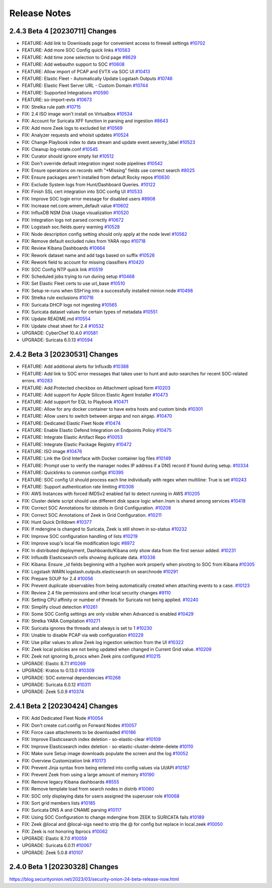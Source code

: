 .. _release-notes:

Release Notes
=============

2.4.3 Beta 4 [20230711] Changes
----------------------

- FEATURE: Add link to Downloads page for convenient access to firewall settings `#10702 <https://github.com/Security-Onion-Solutions/securityonion/issues/10702>`_
- FEATURE: Add more SOC Config quick links `#10563 <https://github.com/Security-Onion-Solutions/securityonion/issues/10563>`_
- FEATURE: Add time zone selection to Grid page `#8629 <https://github.com/Security-Onion-Solutions/securityonion/issues/8629>`_
- FEATURE: Add webauthn support to SOC `#10608 <https://github.com/Security-Onion-Solutions/securityonion/issues/10608>`_
- FEATURE: Allow import of PCAP and EVTX via SOC UI `#10413 <https://github.com/Security-Onion-Solutions/securityonion/issues/10413>`_
- FEATURE: Elastic Fleet - Automatically Update Logstash Outputs `#10746 <https://github.com/Security-Onion-Solutions/securityonion/issues/10746>`_
- FEATURE: Elastic Fleet Server URL - Custom Domain `#10744 <https://github.com/Security-Onion-Solutions/securityonion/issues/10744>`_
- FEATURE: Supported Integrations `#10590 <https://github.com/Security-Onion-Solutions/securityonion/issues/10590>`_
- FEATURE: so-import-evtx `#10673 <https://github.com/Security-Onion-Solutions/securityonion/issues/10673>`_
- FIX: Strelka rule path `#10715 <https://github.com/Security-Onion-Solutions/securityonion/issues/10715>`_
- FIX: 2.4 ISO image won't install on Virtualbox `#10534 <https://github.com/Security-Onion-Solutions/securityonion/issues/10534>`_
- FIX: Account for Suricata XFF function in parsing and ingestion `#8643 <https://github.com/Security-Onion-Solutions/securityonion/issues/8643>`_
- FIX: Add more Zeek logs to excluded list `#10569 <https://github.com/Security-Onion-Solutions/securityonion/issues/10569>`_
- FIX: Analyzer requests and whoisit updates `#10524 <https://github.com/Security-Onion-Solutions/securityonion/issues/10524>`_
- FIX: Change Playbook index to data stream and update event.severity_label `#10523 <https://github.com/Security-Onion-Solutions/securityonion/issues/10523>`_
- FIX: Cleanup log-rotate.conf `#10545 <https://github.com/Security-Onion-Solutions/securityonion/issues/10545>`_
- FIX: Curator should ignore empty list `#10512 <https://github.com/Security-Onion-Solutions/securityonion/issues/10512>`_
- FIX: Don't override default integration ingest node pipelines `#10542 <https://github.com/Security-Onion-Solutions/securityonion/issues/10542>`_
- FIX: Ensure operations on records with "*Missing" fields use correct search `#8025 <https://github.com/Security-Onion-Solutions/securityonion/issues/8025>`_
- FIX: Ensure packages aren't installed from default Rocky repos `#10630 <https://github.com/Security-Onion-Solutions/securityonion/issues/10630>`_
- FIX: Exclude System logs from Hunt/Dashboard Queries. `#10122 <https://github.com/Security-Onion-Solutions/securityonion/issues/10122>`_
- FIX: Finish SSL cert integration into SOC config UI `#10533 <https://github.com/Security-Onion-Solutions/securityonion/issues/10533>`_
- FIX: Improve SOC login error message for disabled users `#8908 <https://github.com/Security-Onion-Solutions/securityonion/issues/8908>`_
- FIX: Increase net.core.wmem_default value `#10602 <https://github.com/Security-Onion-Solutions/securityonion/issues/10602>`_
- FIX: InfluxDB NSM Disk Usage visualization `#10520 <https://github.com/Security-Onion-Solutions/securityonion/issues/10520>`_
- FIX: Integration logs not parsed correctly `#10672 <https://github.com/Security-Onion-Solutions/securityonion/issues/10672>`_
- FIX: Logstash soc.fields.query warning `#10528 <https://github.com/Security-Onion-Solutions/securityonion/issues/10528>`_
- FIX: Node description config setting should only apply at the node level `#10562 <https://github.com/Security-Onion-Solutions/securityonion/issues/10562>`_
- FIX: Remove default excluded rules from YARA repo `#10718 <https://github.com/Security-Onion-Solutions/securityonion/issues/10718>`_
- FIX: Review Kibana Dashboards `#10664 <https://github.com/Security-Onion-Solutions/securityonion/issues/10664>`_
- FIX: Rework dataset name and add tags based on suffix `#10526 <https://github.com/Security-Onion-Solutions/securityonion/issues/10526>`_
- FIX: Rework field to account for missing classifiers `#10420 <https://github.com/Security-Onion-Solutions/securityonion/issues/10420>`_
- FIX: SOC Config NTP quick link `#10519 <https://github.com/Security-Onion-Solutions/securityonion/issues/10519>`_
- FIX: Scheduled jobs trying to run during setup `#10468 <https://github.com/Security-Onion-Solutions/securityonion/issues/10468>`_
- FIX: Set Elastic Fleet certs to use url_base `#10510 <https://github.com/Security-Onion-Solutions/securityonion/issues/10510>`_
- FIX: Setup re-runs when SSH'ing into a successfully installed minion node `#10498 <https://github.com/Security-Onion-Solutions/securityonion/issues/10498>`_
- FIX: Strelka rule exclusions `#10716 <https://github.com/Security-Onion-Solutions/securityonion/issues/10716>`_
- FIX: Suricata DHCP logs not ingesting `#10565 <https://github.com/Security-Onion-Solutions/securityonion/issues/10565>`_
- FIX: Suricata dataset values for certain types of metadata `#10551 <https://github.com/Security-Onion-Solutions/securityonion/issues/10551>`_
- FIX: Update README.md `#10554 <https://github.com/Security-Onion-Solutions/securityonion/issues/10554>`_
- FIX: Update cheat sheet for 2.4 `#10532 <https://github.com/Security-Onion-Solutions/securityonion/issues/10532>`_
- UPGRADE: CyberChef 10.4.0 `#10581 <https://github.com/Security-Onion-Solutions/securityonion/issues/10581>`_
- UPGRADE: Suricata 6.0.13 `#10594 <https://github.com/Security-Onion-Solutions/securityonion/issues/10594>`_

2.4.2 Beta 3 [20230531] Changes
----------------------

- FEATURE: Add additional alerts for Influxdb `#10388 <https://github.com/Security-Onion-Solutions/securityonion/issues/10388>`_
- FEATURE: Add link to SOC error messages that takes user to hunt and auto-searches for recent SOC-related errors. `#10283 <https://github.com/Security-Onion-Solutions/securityonion/issues/10283>`_
- FEATURE: Add Protected checkbox on Attachment upload form `#10203 <https://github.com/Security-Onion-Solutions/securityonion/issues/10203>`_
- FEATURE: Add support for Apple Silicon Elastic Agent Installer `#10473 <https://github.com/Security-Onion-Solutions/securityonion/issues/10473>`_
- FEATURE: Add support for EQL to Playbook `#10471 <https://github.com/Security-Onion-Solutions/securityonion/issues/10471>`_
- FEATURE: Allow for any docker container to have extra hosts and custom binds `#10301 <https://github.com/Security-Onion-Solutions/securityonion/issues/10301>`_
- FEATURE: Allow users to switch between airgap and non airgap. `#10470 <https://github.com/Security-Onion-Solutions/securityonion/issues/10470>`_
- FEATURE: Dedicated Elastic Fleet Node `#10474 <https://github.com/Security-Onion-Solutions/securityonion/issues/10474>`_
- FEATURE: Enable Elastic Defend Integration on Endpoints Policy `#10475 <https://github.com/Security-Onion-Solutions/securityonion/issues/10475>`_
- FEATURE: Integrate Elastic Artifact Repo `#10053 <https://github.com/Security-Onion-Solutions/securityonion/issues/10053>`_
- FEATURE: Integrate Elastic Package Registry `#10472 <https://github.com/Security-Onion-Solutions/securityonion/issues/10472>`_
- FEATURE: ISO image `#10476 <https://github.com/Security-Onion-Solutions/securityonion/issues/10476>`_
- FEATURE: Link the Grid Interface with Docker container log files `#10149 <https://github.com/Security-Onion-Solutions/securityonion/issues/10149>`_
- FEATURE: Prompt user to verify the manager nodes IP address if a DNS record if found during setup. `#10334 <https://github.com/Security-Onion-Solutions/securityonion/issues/10334>`_
- FEATURE: Quicklinks to common configs `#10395 <https://github.com/Security-Onion-Solutions/securityonion/issues/10395>`_
- FEATURE: SOC config UI should process each line individually with regex when multiline: True is set `#10243 <https://github.com/Security-Onion-Solutions/securityonion/issues/10243>`_
- FEATURE: Support authentication rate limiting `#10308 <https://github.com/Security-Onion-Solutions/securityonion/issues/10308>`_
- FIX: AWS Instances with forced IMDSv2 enabled fail to detect running in AWS `#10205 <https://github.com/Security-Onion-Solutions/securityonion/issues/10205>`_
- FIX: Cluster delete script should use different disk space logic when /nsm is shared among services `#10418 <https://github.com/Security-Onion-Solutions/securityonion/issues/10418>`_
- FIX: Correct SOC Annotations for idstools in Grid Configuration. `#10208 <https://github.com/Security-Onion-Solutions/securityonion/issues/10208>`_
- FIX: Correct SOC Annotations of Zeek in Grid Configuration. `#10211 <https://github.com/Security-Onion-Solutions/securityonion/issues/10211>`_
- FIX: Hunt Quick Drilldown `#10377 <https://github.com/Security-Onion-Solutions/securityonion/issues/10377>`_
- FIX: If mdengine is changed to Suricata, Zeek is still shown in so-status `#10232 <https://github.com/Security-Onion-Solutions/securityonion/issues/10232>`_
- FIX: Improve SOC configuration handling of lists `#10219 <https://github.com/Security-Onion-Solutions/securityonion/issues/10219>`_
- FIX: Improve soup's local file modification logic `#8972 <https://github.com/Security-Onion-Solutions/securityonion/issues/8972>`_
- FIX: In distributed deployment, Dashboards/Kibana only show data from the first sensor added. `#10231 <https://github.com/Security-Onion-Solutions/securityonion/issues/10231>`_
- FIX: Influxdb Elasticsearch cells showing duplicate data. `#10336 <https://github.com/Security-Onion-Solutions/securityonion/issues/10336>`_
- FIX: Kibana: Ensure _id fields beginning with a hyphen work properly when pivoting to SOC from Kibana `#10305 <https://github.com/Security-Onion-Solutions/securityonion/issues/10305>`_
- FIX: Logstash WARN logstash.outputs.elasticsearch on searchnode `#10291 <https://github.com/Security-Onion-Solutions/securityonion/issues/10291>`_
- FIX: Prepare SOUP for 2.4 `#10056 <https://github.com/Security-Onion-Solutions/securityonion/issues/10056>`_
- FIX: Prevent duplicate observables from being automatically created when attaching events to a case. `#10123 <https://github.com/Security-Onion-Solutions/securityonion/issues/10123>`_
- FIX: Review 2.4 file permissions and other local security changes `#9110 <https://github.com/Security-Onion-Solutions/securityonion/issues/9110>`_
- FIX: Setting CPU affinity or number of threads for Suricata not being applied. `#10240 <https://github.com/Security-Onion-Solutions/securityonion/issues/10240>`_
- FIX: Simplify cloud detection `#10261 <https://github.com/Security-Onion-Solutions/securityonion/issues/10261>`_
- FIX: Some SOC Config settings are only visible when Advanced is enabled `#10429 <https://github.com/Security-Onion-Solutions/securityonion/issues/10429>`_
- FIX: Strelka YARA Compilation `#10271 <https://github.com/Security-Onion-Solutions/securityonion/issues/10271>`_
- FIX: Suricata ignores the threads and always is set to 1 `#10230 <https://github.com/Security-Onion-Solutions/securityonion/issues/10230>`_
- FIX: Unable to disable PCAP via web configuration `#10229 <https://github.com/Security-Onion-Solutions/securityonion/issues/10229>`_
- FIX: Use pillar values to allow Zeek log ingestion selection from the UI `#10322 <https://github.com/Security-Onion-Solutions/securityonion/issues/10322>`_
- FIX: Zeek local policies are not being updated when changed in Current Grid value. `#10209 <https://github.com/Security-Onion-Solutions/securityonion/issues/10209>`_
- FIX: Zeek not ignoring lb_procs when Zeek pins configured `#10215 <https://github.com/Security-Onion-Solutions/securityonion/issues/10215>`_
- UPGRADE: Elastic 8.7.1 `#10269 <https://github.com/Security-Onion-Solutions/securityonion/issues/10269>`_
- UPGRADE: Kratos to 0.13.0 `#10309 <https://github.com/Security-Onion-Solutions/securityonion/issues/10309>`_
- UPGRADE: SOC external dependencies `#10268 <https://github.com/Security-Onion-Solutions/securityonion/issues/10268>`_
- UPGRADE: Suricata 6.0.12 `#10311 <https://github.com/Security-Onion-Solutions/securityonion/issues/10311>`_
- UPGRADE: Zeek 5.0.9 `#10374 <https://github.com/Security-Onion-Solutions/securityonion/issues/10374>`_

2.4.1 Beta 2 [20230424] Changes
-------------------------------

- FIX: Add Dedicated Fleet Node `#10054 <https://github.com/Security-Onion-Solutions/securityonion/issues/10054>`_
- FIX: Don't create curl.config on Forward Nodes `#10057 <https://github.com/Security-Onion-Solutions/securityonion/issues/10057>`_
- FIX: Force case attachments to be downloaded `#10186 <https://github.com/Security-Onion-Solutions/securityonion/issues/10186>`_
- FIX: Improve Elasticsearch index deletion - so-elastic-clear `#10109 <https://github.com/Security-Onion-Solutions/securityonion/issues/10109>`_
- FIX: Improve Elasticsearch index deletion - so-elastic-cluster-delete-delete `#10110 <https://github.com/Security-Onion-Solutions/securityonion/issues/10110>`_
- FIX: Make sure Setup image downloads populate the screen and the log `#10052 <https://github.com/Security-Onion-Solutions/securityonion/issues/10052>`_
- FIX: Overview Customization link `#10173 <https://github.com/Security-Onion-Solutions/securityonion/issues/10173>`_
- FIX: Prevent Jinja syntax from being entered into config values via UI/API `#10187 <https://github.com/Security-Onion-Solutions/securityonion/issues/10187>`_
- FIX: Prevent Zeek from using a large amount of memory `#10190 <https://github.com/Security-Onion-Solutions/securityonion/issues/10190>`_
- FIX: Remove legacy Kibana dashboards `#8555 <https://github.com/Security-Onion-Solutions/securityonion/issues/8555>`_
- FIX: Remove template load from search nodes in distrib `#10060 <https://github.com/Security-Onion-Solutions/securityonion/issues/10060>`_
- FIX: SOC only displaying data for users assigned the superuser role `#10068 <https://github.com/Security-Onion-Solutions/securityonion/issues/10068>`_
- FIX: Sort grid members lists `#10185 <https://github.com/Security-Onion-Solutions/securityonion/issues/10185>`_
- FIX: Suricata DNS A and CNAME parsing `#10117 <https://github.com/Security-Onion-Solutions/securityonion/issues/10117>`_
- FIX: Using SOC Configuration to change mdengine from ZEEK to SURICATA fails `#10189 <https://github.com/Security-Onion-Solutions/securityonion/issues/10189>`_
- FIX: Zeek @local and @local-sigs need to strip the @ for config but replace in local.zeek `#10050 <https://github.com/Security-Onion-Solutions/securityonion/issues/10050>`_
- FIX: Zeek is not honoring lbprocs `#10062 <https://github.com/Security-Onion-Solutions/securityonion/issues/10062>`_
- UPGRADE: Elastic 8.7.0 `#10059 <https://github.com/Security-Onion-Solutions/securityonion/issues/10059>`_
- UPGRADE: Suricata 6.0.11 `#10067 <https://github.com/Security-Onion-Solutions/securityonion/issues/10067>`_
- UPGRADE: Zeek 5.0.8 `#10107 <https://github.com/Security-Onion-Solutions/securityonion/issues/10107>`_


2.4.0 Beta 1 [20230328] Changes
-------------------------------

https://blog.securityonion.net/2023/03/security-onion-24-beta-release-now.html

